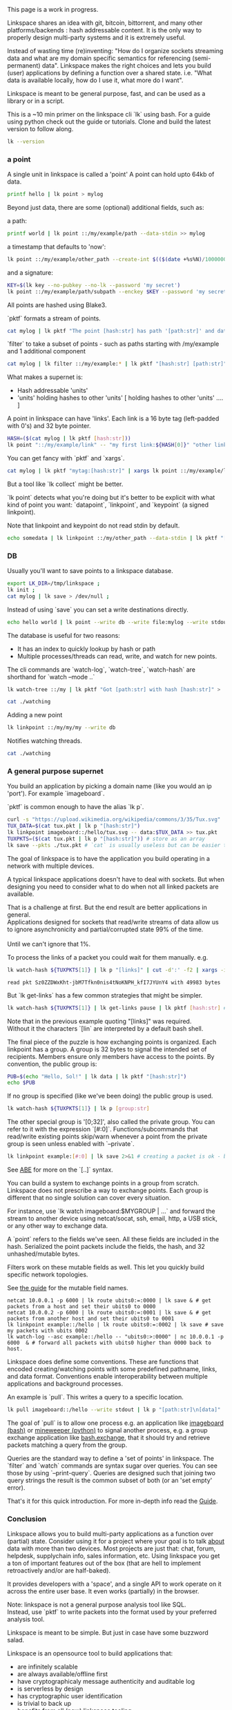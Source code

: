 #+OPTIONS: toc:nil

#+BEGIN_VERSE
This page is a work in progress.
#+END_VERSE

Linkspace shares an idea with git, bitcoin, bittorrent, and many other platforms/backends : hash addressable content.  
It is the only way to properly design multi-party systems and it is extremely useful.  

Instead of wasting time (re)inventing: "How do I organize sockets streaming data and what are my domain specific semantics for referencing (semi-permanent) data".
Linkspace makes the right choices and lets you build (user) applications by defining a function over a shared state. i.e. "What data is available locally, how do I use it, what more do I want".

Linkspace is meant to be general purpose, fast, and can be used as a library or in a script.

This is a ~10 min primer on the linkspace cli `lk` using bash.
For a guide using python check out the guide or tutorials.
Clone and build the latest version to follow along.
# You can try it out yourself by downloading the latest release [[https://github.com/AntonSol919/linkspace/releases][here]].

#+BEGIN_SRC bash :session codeorg :exports none
  cd /tmp/
  rm -r linkspace
#+END_SRC

#+BEGIN_SRC bash :session codeorg :exports both :results output verbatim
  lk --version
#+END_SRC

*** a point

A single unit in linkspace is called a 'point'
A point can hold upto 64kb of data.

#+BEGIN_SRC bash :session codeorg :exports both :results output verbatim
  printf hello | lk point > mylog
#+END_SRC

Beyond just data, there are some (optional) additional fields, such as: 

a path:
#+BEGIN_SRC bash :session codeorg :exports both :results output verbatim
  printf world | lk point ::/my/example/path --data-stdin >> mylog
#+END_SRC

a timestamp that defaults to 'now':

#+BEGIN_SRC bash :session codeorg :exports both :results output verbatim
  lk point ::/my/example/other_path --create-int $(($(date +%s%N)/1000000)) >> mylog
#+END_SRC

and a signature:

#+BEGIN_SRC bash :session codeorg :exports code
  KEY=$(lk key --no-pubkey --no-lk --password 'my secret')
  lk point ::/my/example/path/subpath --enckey $KEY --password 'my secret' >> mylog
#+END_SRC

All points are hashed using Blake3.

`pktf` formats a stream of points.

#+BEGIN_SRC bash :session codeorg :exports both :results output verbatim
  cat mylog | lk pktf "The point [hash:str] has path '[path:str]' and data '[data]'"
#+END_SRC

`filter` to take a subset of points - such as paths starting with /my/example and 1 additional component

#+BEGIN_SRC bash :session codeorg :exports both :results output verbatim
  cat mylog | lk filter ::/my/example:* | lk pktf "[hash:str] [path:str]"
#+END_SRC

What makes a supernet is:

- Hash addressable 'units'
- 'units' holding hashes to other 'units' [ holding hashes to other 'units' .... ]

A point in linkspace can have 'links'. Each link is a 16 byte tag (left-padded with 0's) and 32 byte pointer.

#+BEGIN_SRC bash :session codeorg :exports both :results output verbatim
  HASH=($(cat mylog | lk pktf [hash:str]))
  lk point "::/my/example/link" -- "my first link:${HASH[0]}" "other link:Yrs7iz3VznXh-ogv4aM62VmMNxXFiT4P24tIfVz9sTk" >> mylog
#+END_SRC

You can get fancy with `pktf` and `xargs`.

#+BEGIN_SRC bash :session codeorg :exports both :results output verbatim
  cat mylog | lk pktf "mytag:[hash:str]" | xargs lk point ::/my/example/link -- >> mylog
#+END_SRC

But a tool like `lk collect` might be better.

`lk point` detects what you're doing but it's better to be explicit with what kind of point you want:
`datapoint`, `linkpoint`, and `keypoint` (a signed linkpoint).

Note that linkpoint and keypoint do not read stdin by default.

#+BEGIN_SRC bash :session codeorg :exports both :results output verbatim
  echo somedata | lk linkpoint ::/my/other_path --data-stdin | lk pktf "[hash:str] = [data]"
#+END_SRC


*** DB

Usually you'll want to save points to a linkspace database.

#+BEGIN_SRC bash :session codeorg :exports both :results output verbatim
  export LK_DIR=/tmp/linkspace ; 
  lk init ; 
  cat mylog | lk save > /dev/null ; 
#+END_SRC

Instead of using `save` you can set a write destinations directly.

#+BEGIN_SRC bash :session codeorg :exports both :results output verbatim
  echo hello world | lk point --write db --write file:mylog --write stdout | lk pktf [data]
#+END_SRC

The database is useful for two reasons:

- It has an index to quickly lookup by hash or path
- Multiple processes/threads can read, write, and watch for new points.

The cli commands are `watch-log`, `watch-tree`, `watch-hash` are shorthand for  `watch --mode ..`

#+BEGIN_SRC bash :session codeorg :exports both :results output verbatim
  lk watch-tree ::/my | lk pktf "Got [path:str] with hash [hash:str]" > ./watching &
#+END_SRC
#+BEGIN_SRC bash :session codeorg :exports none
  sleep 1
#+END_SRC
#+BEGIN_SRC bash :session codeorg :exports both :results output verbatim
  cat ./watching
#+END_SRC

Adding a new point

#+BEGIN_SRC bash :session codeorg :exports both :results output verbatim
  lk linkpoint ::/my/my/my --write db
#+END_SRC
#+BEGIN_SRC bash :session codeorg :exports none
  sleep 1
#+END_SRC

Notifies watching threads.

#+BEGIN_SRC bash :session codeorg :exports both :results output verbatim
  cat ./watching
#+END_SRC

#+BEGIN_SRC bash :session codeorg :exports none
  kill %%
  sleep 1
#+END_SRC


*** A general purpose supernet

You build an application by picking a domain name (like you would an ip 'port').
For example `imageboard`.

#+BEGIN_VERSE
`pktf` is common enough to have the alias `lk p`.
#+END_VERSE

#+BEGIN_SRC bash :session codeorg :exports both :results output verbatim
  curl -s "https://upload.wikimedia.org/wikipedia/commons/3/35/Tux.svg" | lk datapoint > tux.pkt
  TUX_DATA=$(cat tux.pkt | lk p "[hash:str]")
  lk linkpoint imageboard::/hello/tux.svg -- data:$TUX_DATA >> tux.pkt
  TUXPKTS=($(cat tux.pkt | lk p "[hash:str]")) # store as an array
  lk save --pkts ./tux.pkt # `cat` is usually useless but can be easier to read.
#+END_SRC

The goal of linkspace is to have the application you build operating in a network with multiple devices.

A typical linkspace applications doesn't have to deal with sockets.
But when designing you need to consider what to do when not all linked packets are available.

#+BEGIN_VERSE
That is a challenge at first. But the end result are better applications in general.
Applications designed for sockets that read/write streams of data allow us to ignore asynchronicity and partial/corrupted state 99% of the time.

Until we can't ignore that 1%.
#+END_VERSE

To process the links of a packet you could wait for them manually. e.g. 
#+BEGIN_SRC bash :session codeorg :exports both :results output verbatim
  lk watch-hash ${TUXPKTS[1]} | lk p "[links]" | cut -d':' -f2 | xargs -i lk watch-hash "{}" | lk pktf "Linked to [hash:str] which has [data_size:str] bytes"
#+END_SRC

#+RESULTS:
#+begin_example
read pkt Sz0ZZDWxKht-jbM7Tfkn0nis4tNoKNPH_kfI7JYUnY4 with 49983 bytes
#+end_example

But `lk get-links` has a few common strategies that might be simpler.

#+BEGIN_SRC bash :session codeorg :exports both :results output verbatim
  lk watch-hash ${TUXPKTS[1]} | lk get-links pause | lk pktf [hash:str] # reads links in order and waits if not immediatly found.
#+END_SRC

#+BEGIN_VERSE
Note that in the previous example quoting "[links]" was required.
Without it the characters `[lin` are interpreted by a default bash shell.
#+END_VERSE


The final piece of the puzzle is how exchanging points is organized.
Each linkpoint has a group. A group is 32 bytes to signal the intended set of recipients.
Members ensure only members have access to the points.
By convention, the public group is:

#+BEGIN_SRC bash :session codeorg :exports both :results output verbatim
  PUB=$(echo "Hello, Sol!" | lk data | lk pktf "[hash:str]")
  echo $PUB
#+END_SRC

If no group is specified (like we've been doing) the public group is used.

#+BEGIN_SRC bash :session codeorg :exports both :results output verbatim
  lk watch-hash ${TUXPKTS[1]} | lk p [group:str]
#+END_SRC

The other special group is '[0;32]', also called the private group.
You can refer to it with the expression `[#:0]`.
Functions/subcommands that read/write existing points skip/warn whenever a point from the private group is seen unless enabled with `--private`.

#+BEGIN_SRC bash :session codeorg :exports both :results output verbatim
  lk linkpoint example:[#:0] | lk save 2>&1 # creating a packet is ok - but receving not accepted by `lk save` without --private
#+END_SRC

#+BEGIN_VERSE
See [[./docs/guide/index.html#ABE][ABE]] for more on the `[..]` syntax.
#+END_VERSE

You can build a system to exchange points in a group from scratch.
Linkspace does not prescribe a way to exchange points.
Each group is different that no single solution can cover every situation.

For instance, use `lk watch imageboard:$MYGROUP | ...` and forward the stream to another device using netcat/socat, ssh, email, http, a USB stick, or any other way to exchange data.

A `point` refers to the fields we've seen.
All these fields are included in the hash.
Serialized the point packets include the fields, the hash, and 32 unhashed/mutable bytes.

Filters work on these mutable fields as well.
This let you quickly build specific network topologies.

#+BEGIN_VERSE
See [[./docs/guide/index.org#mutable][the guide]] for the mutable field names.
#+END_VERSE

#+BEGIN_SRC
  netcat 10.0.0.1 -p 6000 | lk route ubits0:=:0000 | lk save & # get packets from a host and set their ubits0 to 0000
  netcat 10.0.0.2 -p 6000 | lk route ubits0:=:0001 | lk save & # get packets from another host and set their ubits0 to 0001
  lk linkpoint example::/hello | lk route ubits0:=:0002 | lk save # save my packets with ubits 0002
  lk watch-log --asc example::/hello -- "ubits0:>:0000" | nc 10.0.0.1 -p 6000  & # forward all packets with ubits0 higher than 0000 back to host. 
#+END_SRC

Linkspace does define some conventions.
These are functions that encoded creating/watching points with some predefined pathname, links, and data format.
Conventions enable interoperability between multiple applications and background processes.

An example is `pull`. This writes a query to a specific location.

#+BEGIN_SRC bash :session codeorg :exports both :results output verbatim
  lk pull imageboard::/hello --write stdout | lk p "[path:str]\n[data]"
#+END_SRC

The goal of `pull` is to allow one process e.g. an application like [[./docs/tutorial/imageboard.html][imageboard (bash)]] or [[./docs/tutorial/mineweeper-1.html][mineweeper (python)]]
to signal another process, e.g. a group exchange application like  [[./docs/tutorial/bash.exchange.html][bash.exchange]],
that it should try and retrieve packets matching a query from the group.

Queries are the standard way to define a 'set of points' in linkspace.
The `filter` and `watch` commands are syntax sugar over queries.
You can see those by using `--print-query`.
Queries are designed such that joining two query strings the result is the common subset of both (or an 'set empty' error).

That's it for this quick introduction.
For more in-depth info read the [[./docs/guide/index.html][Guide]].

*** Conclusion

Linkspace allows you to build multi-party applications as a function over (partial) state.
Consider using it for a project where your goal is to talk _about_ data with more than two devices.
Most projects are just that: chat, forum, helpdesk, supplychain info, sales information, etc.
Using linkspace you get a ton of important features out of the box (that are hell to implement retroactively and/or are half-baked).

It provides developers with a 'space', and a single API to work operate on it across the entire user base.
It even works (partially) in the browser.

#+BEGIN_VERSE
Note: linkspace is not a general purpose analysis tool like SQL.
Instead, use `pktf` to write packets into the format used by your preferred analysis tool. 
#+END_VERSE

Linkspace is meant to be simple.
But just in case have some buzzword salad.

Linkspace is an opensource tool to build applications that:

- are infinitely scalable
- are always available/offline first
- have cryptographicaly message authenticity and auditable log
- is serverless by design
- has cryptographic user identification
- is trivial to back up
- benefits from all (new) linkspace tooling
